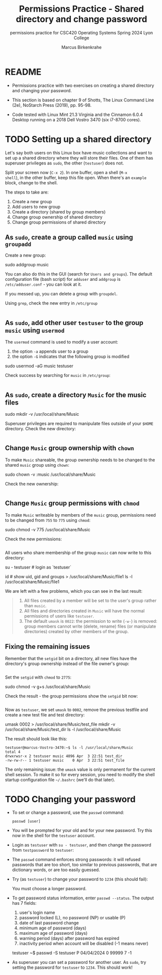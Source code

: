 #+TITLE:Permissions Practice - Shared directory and change password
#+AUTHOR:Marcus Birkenkrahe
#+SUBTITLE:permissions practice for CSC420 Operating Systems Spring 2024 Lyon College
#+STARTUP:overview hideblocks indent
#+OPTIONS: toc:nil num:nil ^:nil
#+PROPERTY: header-args:bash :results output :exports both :noweb yes
#+PROPERTY: header-args:python :python python3 :session *Python* :results output :exports both :comments both :tangle yes :noweb yes
* README

- Permissions practice with two exercises on creating a shared
  directory and changing your password.

- This section is based on chapter 9 of Shotts, The Linux Command Line
  (2e), NoStarch Press (2019), pp. 95-98.

- Code tested with Linux Mint 21.3 Virginia and the Cinnamon 6.0.4
  Desktop running on a 2018 Dell Vostro 3470 (six i7-8700 cores).

* TODO Setting up a shared directory

Let's say both users on this Linux box have music collections and want
to set up a shared directory where they will store their files. One of
them has superuser privileges as =sudo=, the other (~testuser~) does not.

Split your screen now (~C-x 2~). In one buffer, open a shell (~M-x
shell~), in the other buffer, keep this file open. When there's an
~example~ block, change to the shell.

The steps to take are:
1) Create a new group
2) Add users to new group
3) Create a directory (shared by group members)
4) Change group ownership of shared directory
5) Change group permissions of shared directory

** As =sudo=, create a group called ~music~ using =groupadd=

Create a new group:
#+begin_example sh
     sudo addgroup music
     # output: Adding group `music' (GID 1002) ...
   #+end_example
You can also do this in the GUI (search for ~Users and groups~). The
default configuration file (bash script) for =adduser= and =addgroup=
is ~/etc/adduser.conf~ - you can look at it.

If you messed up, you can delete a group with =groupdel=.

Using =grep=, check the new entry in ~/etc/group~
#+begin_src bash

#+end_src

** As =sudo=, add other user ~testuser~ to the group ~music~ using =usermod=

The =usermod= command is used to modify a user account:
1. the option =-a= appends user to a group
2. the option =-G= indicates that the following group is modified
#+begin_example bash
  sudo usermod -aG music testuser
#+end_example

Check success by searching for ~music~ in ~/etc/group~:
#+begin_src bash

#+end_src

** As =sudo=, create a directory ~Music~ for the music files
#+begin_example bash
  sudo mkdir -v /usr/local/share/Music
# output: mkdir: created directory '/usr/local/share/Music'
#+end_example

Superuser privileges are required to manipulate files outside of
your =$HOME= directory. Check the new directory:
#+begin_src bash

#+end_src

** Change ~Music~ group ownership with =chown=

To make ~Music~ shareable, the group ownership needs to be changed to
the shared ~music~ group using =chown=:
#+begin_example bash
  sudo chown -v :music /usr/local/share/Music
# changed ownership of '/usr/local/share/Music' from root:root to :music
#+end_example

Check the new ownership:
#+begin_src bash

#+end_src

** Change ~Music~ group permissions with =chmod=

To make ~Music~ writeable by members of the ~music~ group, permissions
need to be changed from ~755~ to ~775~ using =chmod=:
#+begin_example bash
  sudo chmod -v 775 /usr/local/share/Music
# mode of '/usr/local/share/Music' changed from 0755 (rwxr-xr-x) to 0775 (rwxrwxr-x)
#+end_example

Check the new permissions:
#+begin_src bash

#+end_src

All users who share membership of the group ~music~ can now write to
this directory:
#+begin_example bash
  su - testuser  # login as `testuser`
#+end_example

#+begin_example bash
  id  # show uid, gid and groups
  > /usr/local/share/Music/file1
  ls -l /usr/local/share/Music/file1
# -rw-rw-r-- 1 testuser testuser 0 Apr  3 22:17 /usr/local/share/Music/file1
#+end_example

We are left with a few problems, which you can see in the last result:
#+begin_quote
1. All files created by a member will be set to the user's group
   rather than ~music~.
2. All files and directories created in ~Music~ will have the normal
   permissions of users like ~testuser~.
3. The default =umask= is ~0022~: the permission to write (~-w-~) is
   removed: group members cannot write (delete, rename) files (or
   manipulate directories) created by other members of the group.
#+end_quote

** Fixing the remaining issues

Remember that the =setgid= bit on a directory, all new files have the
directory's group ownership instead of the file owner's group:
#+begin_src bash

#+end_src

Set the =setgid= with =chmod= to ~2775~:
#+begin_example bash
  sudo chmod -v g+s /usr/local/share/Music
# mode of '/usr/local/share/Music' changed from 0775 (rwxrwxr-x) to 2775 (rwxrwsr-x)
#+end_example

Check the result - the group permissions show the =setgid= bit now:
#+begin_src bash

#+end_src

Now as ~testuser~, we set =umask= to ~0002~, remove the previous testfile
and create a new test file and test directory:
#+begin_example bash
  umask 0002
  > /usr/local/share/Music/test_file
  mkdir -v /usr/local/share/Music/test_dir
  ls -l /usr/local/share/Music
#+end_example

The result should look like this:
#+begin_example
  testuser@marcus-Vostro-3470:~$ ls -l /usr/local/share/Music
  total 4
  drwxrwsr-x 2 testuser music 4096 Apr  3 22:51 test_dir
  -rw-rw-r-- 1 testuser music    0 Apr  3 22:51 test_file
#+end_example

The only remaining issue: the =umask= value is only permanent for the
current shell session. To make it so for every session, you need to
modify the shell startup configuration file ~~/.bashrc~ (we'll do that
later).


* TODO Changing your password

- To set or change a password, use the =passwd= command:
  #+begin_example
    passwd [user]
  #+end_example

- You will be prompted for your old and for your new password. Try
  this now in the shell for the ~testuser~ account.

- Login as ~testuser~ with ~su - testuser~, and then change the password
  from ~testpassword~ to ~testuser~:
  #+attr_html: :width 400px:
  [[../img/passwd.png]]
  
- The =passwd= command enforces strong passwords: it will refused
  passwords that are too short, too similar to previous passwords,
  that are dictionary words, or are too easily guessed.

- Try (as ~testuser~) to change your password to ~1234~ (this should fail):
  #+begin_example bash
    You must choose a longer password.
  #+end_example

- To get password status information, enter ~passwd --status~. The output has
  7 fields:
  1. user's login name
  2. password locked (L), no password (NP) or usable (P)
  3. date of last password change
  4. minimum age of password (days)
  5. maximum age of password (days)
  6. warning period (days) after password has expired
  7. inactivity period when account will be disabled (-1 means never)
  #+begin_example bash
    testuser ~$ passwd -S
    testuser P 04/04/2024 0 99999 7 -1
  #+end_example

- As superuser you can set a password for another user. As =sudo=, try
  setting the password for ~testuser~ to ~1234~. This should work!
